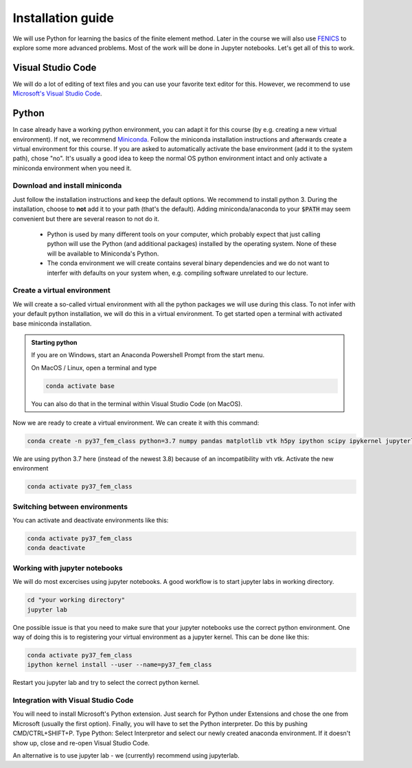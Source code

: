 Installation guide
==================

We will use Python for learning the basics of the finite element method. Later in the course we will also use  `FENICS <https://fenicsproject.org/>`_ to explore some more advanced problems. Most of the work will be done in Jupyter notebooks. Let's get all of this to work.

Visual Studio Code
------------------
We will do a lot of editing of text files and you can use your favorite text editor for this. However, we  recommend to use `Microsoft's Visual Studio Code <https://code.visualstudio.com/>`_. 

Python
--------
In case already have a working python environment, you can adapt it for this course (by e.g. creating a new virtual environment). If not, we recommend `Miniconda <https://docs.conda.io/en/latest/miniconda.html>`_. Follow the miniconda installation instructions and afterwards create a virtual environment for this course. If you are asked to automatically activate the base environment (add it to the system path), chose "no". It's usually a good idea to keep the normal OS python environment intact and only activate a miniconda environment when you need it.

Download and install miniconda
^^^^^^^^^^^^^^^^^^^^^^^^^^^^^^
Just follow the installation instructions and keep the default options. We recommend to install python 3. During the installation, choose to **not** add it to your path (that's the default). Adding miniconda/anaconda to your :code:`$PATH` may seem convenient but there are several reason to not do it.

    * Python is used by many different tools on your computer, which probably expect that just calling python will use the Python (and additional packages) installed by the operating system. None of these will be available to Miniconda's Python.

    * The conda environment we will create contains several binary dependencies and we do not want to interfer with defaults on your system when, e.g. compiling software unrelated to our lecture.

Create a virtual environment
^^^^^^^^^^^^^^^^^^^^^^^^^^^^
We will create a so-called virtual environment with all the python packages we will use during this class. To not infer with your default python installation, we will do this in a virtual environment. To get started open a terminal with activated base miniconda installation. 

.. admonition:: Starting python

    If you are on Windows, start an Anaconda Powershell Prompt from the start menu.

    On MacOS / Linux, open a terminal and type

    .. code-block:: bash

        conda activate base

    You can also do that in the terminal within Visual Studio Code (on MacOS).

Now we are ready to create a virtual environment. We can create it with this command:

.. code-block:: bash

    conda create -n py37_fem_class python=3.7 numpy pandas matplotlib vtk h5py ipython scipy ipykernel jupyterlab

We are using python 3.7 here (instead of the newest 3.8) because of an incompatibility with vtk. Activate the new environment

.. code-block:: bash

    conda activate py37_fem_class


Switching between environments
^^^^^^^^^^^^^^^^^^^^^^^^^^^^^^

You can activate and deactivate environments like this:

.. code-block:: bash

    conda activate py37_fem_class
    conda deactivate 

Working with jupyter notebooks
^^^^^^^^^^^^^^^^^^^^^^^^^^^^^^^

We will do most excercises using jupyter notebooks. A good workflow is to start jupyter labs in working directory. 

.. code-block:: bash

    cd "your working directory"
    jupyter lab


One possible issue is that you need to make sure that your jupyter notebooks use the correct python environment. One way of doing this is to registering your virtual environment as a jupyter kernel. This can be done like this:

.. code-block:: bash

    conda activate py37_fem_class
    ipython kernel install --user --name=py37_fem_class

Restart you jupyter lab and try to select the correct python kernel.


Integration with Visual Studio Code
^^^^^^^^^^^^^^^^^^^^^^^^^^^^^^^^^^^
You will need to install Microsoft's Python extension. Just search for Python under Extensions and chose the one from Microsoft (usually the first option). Finally, you will have to set the Python interpreter. Do this by pushing CMD/CTRL+SHIFT+P. Type Python: Select Interpretor and select our newly created anaconda environment. If it doesn't show up, close and re-open Visual Studio Code.

An alternative is to use jupyter lab - we (currently) recommend using jupyterlab.

